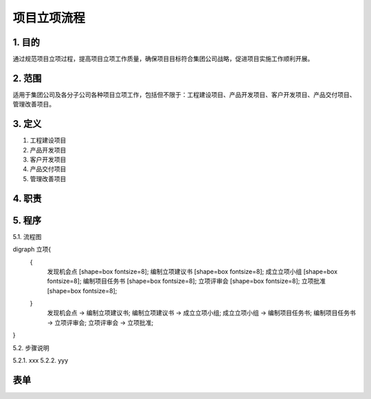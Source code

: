 ============
项目立项流程
============

1. 目的
====
通过规范项目立项过程，提高项目立项工作质量，确保项目目标符合集团公司战略，促进项目实施工作顺利开展。

2. 范围
====
适用于集团公司及各分子公司各种项目立项工作，包括但不限于：工程建设项目、产品开发项目、客户开发项目、产品交付项目、管理改善项目。

3. 定义
====
1. 工程建设项目
2. 产品开发项目
3. 客户开发项目
4. 产品交付项目
5. 管理改善项目

4. 职责
====


5. 程序
====
5.1. 流程图

.. graphviz::
digraph 立项{
  {
    发现机会点 [shape=box fontsize=8];
    编制立项建议书 [shape=box fontsize=8];
    成立立项小组 [shape=box fontsize=8];
    编制项目任务书 [shape=box fontsize=8];
    立项评审会 [shape=box fontsize=8];
    立项批准 [shape=box fontsize=8];
  }
    发现机会点 -> 编制立项建议书;
    编制立项建议书 -> 成立立项小组;
    成立立项小组 -> 编制项目任务书;
    编制项目任务书 -> 立项评审会;
    立项评审会 -> 立项批准;
}

5.2. 步骤说明

5.2.1. xxx
5.2.2. yyy

表单
====

